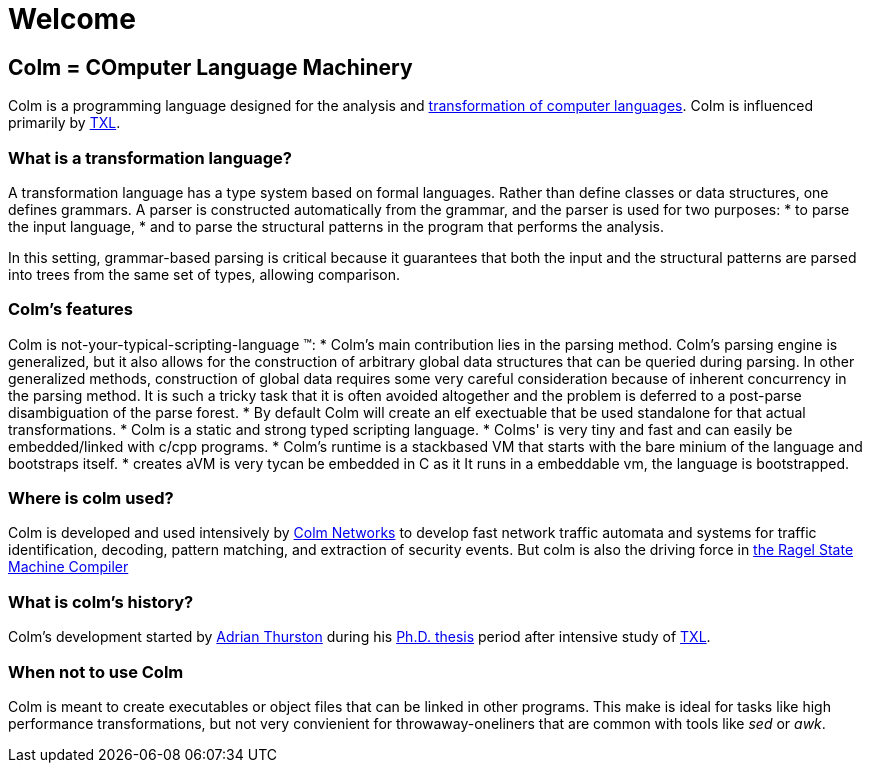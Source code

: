 Welcome
=======

== Colm = COmputer Language Machinery

Colm is a programming language designed for the analysis and http://www.program-transformation.org/Transform/TransformationSystems[transformation of computer languages].
Colm is influenced primarily by http://www.txl.ca/[TXL].

=== What is a transformation language?

A transformation language has a type system based on formal languages. 
Rather than define classes or data structures, one defines grammars. 
A parser is constructed automatically from the grammar, and the parser is used for two purposes: 
* to parse the input language,
* and to parse the structural patterns in the program that performs the analysis. 

In this setting, grammar-based parsing is critical because it guarantees that both the input and the structural patterns are parsed into trees from the same set of types, allowing comparison.

=== Colm's features

Colm is not-your-typical-scripting-language (TM):
* Colm's main contribution lies in the parsing method.
  Colm's parsing engine is generalized, but it also allows for the construction of arbitrary global data structures that can be queried during parsing.
  In other generalized methods, construction of global data requires some very careful consideration because of inherent concurrency in the parsing method.
  It is such a tricky task that it is often avoided altogether and the problem is deferred to a post-parse disambiguation of the parse forest.
* By default Colm will create an elf exectuable that be used standalone for that actual transformations.
* Colm is a static and strong typed scripting language.
* Colms' is very tiny and fast and can easily be embedded/linked with c/cpp programs.
* Colm's runtime is a stackbased VM that starts with the bare minium of the language and bootstraps itself.
* creates aVM is very tycan be embedded in C as it It runs in a embeddable vm, the language is bootstrapped.

=== Where is colm used?

Colm is developed and used intensively by http://www.colm.net/[Colm Networks] to develop fast network traffic automata and systems for traffic identification, decoding, pattern matching, and extraction of security events. 
But colm is also the driving force in http://www.colm.net/open-source/ragel/[the Ragel State Machine Compiler]

=== What is colm's history?

Colm's development started by https://twitter.com/ehdtee[Adrian Thurston] during his http://www.colm.net/files/colm/thurston-phdthesis.pdf[Ph.D. thesis] period after intensive study of http://research.cs.queensu.ca/~cordy/Papers/TC_SCAM06_ETXL.pdf[TXL].


=== When not to use Colm

Colm is meant to create executables or object files that can be linked in other programs. 
This make is ideal for tasks like high performance transformations, but not very convienient for throwaway-oneliners that are common with tools like 'sed' or 'awk'.

